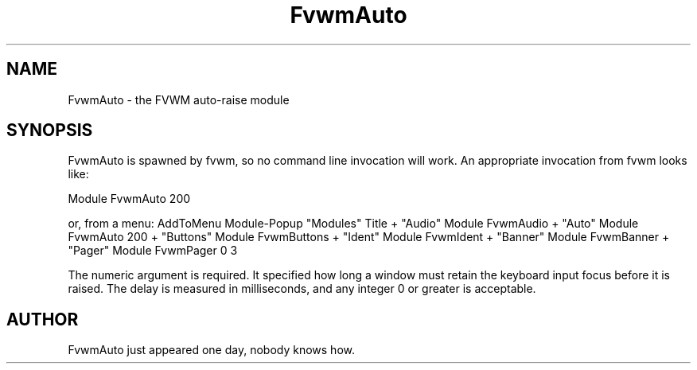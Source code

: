 .\" t
.\" @(#)FvwmAuto.1	12/1/94
.TH FvwmAuto 2.0 "Dec 1, 1994"
.UC
.SH NAME
FvwmAuto \- the FVWM auto-raise module
.SH SYNOPSIS
FvwmAuto is spawned by fvwm, so no command line invocation will work.
An appropriate invocation from fvwm looks like:
.nf
.sp
Module FvwmAuto 200
.sp
.fi
or, from a menu:
AddToMenu Module-Popup "Modules"      Title
+                      "Audio"        Module FvwmAudio
+                      "Auto"         Module FvwmAuto 200
+                      "Buttons"      Module FvwmButtons
+                      "Ident"        Module FvwmIdent
+                      "Banner"       Module FvwmBanner
+                      "Pager"        Module FvwmPager 0 3
.sp
.fi             

The numeric argument is required. It specified how long a window must
retain the keyboard input focus before it is raised. The delay is
measured in milliseconds, and any integer 0 or greater is acceptable.

.SH AUTHOR
FvwmAuto just appeared one day, nobody knows how.

